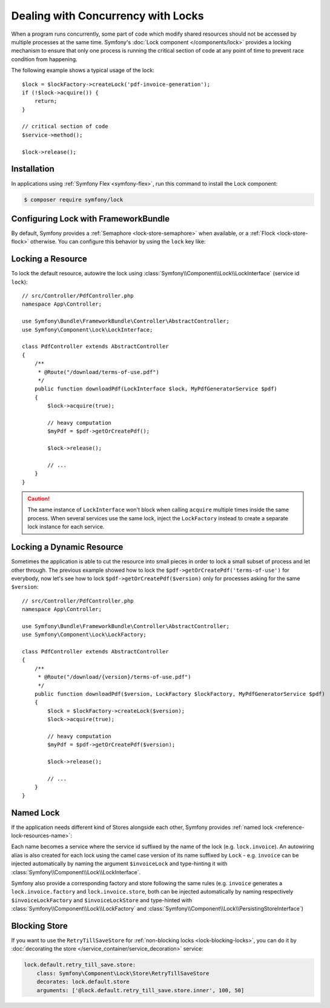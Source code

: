 .. index::
    single: Lock

Dealing with Concurrency with Locks
===================================

When a program runs concurrently, some part of code which modify shared
resources should not be accessed by multiple processes at the same time.
Symfony's :doc:`Lock component </components/lock>` provides a locking mechanism to ensure
that only one process is running the critical section of code at any point of
time to prevent race condition from happening.

The following example shows a typical usage of the lock::

    $lock = $lockFactory->createLock('pdf-invoice-generation');
    if (!$lock->acquire()) {
        return;
    }

    // critical section of code
    $service->method();

    $lock->release();

Installation
------------

In applications using :ref:`Symfony Flex <symfony-flex>`, run this command to
install the Lock component:

.. code-block:: terminal

    $ composer require symfony/lock

Configuring Lock with FrameworkBundle
-------------------------------------

By default, Symfony provides a :ref:`Semaphore <lock-store-semaphore>`
when available, or a :ref:`Flock <lock-store-flock>` otherwise. You can configure
this behavior by using the ``lock`` key like:

.. configuration-block::

    .. code-block:: yaml

        # config/packages/lock.yaml
        framework:
            lock: ~
            lock: 'flock'
            lock: 'flock:///path/to/file'
            lock: 'semaphore'
            lock: 'memcached://m1.docker'
            lock: ['memcached://m1.docker', 'memcached://m2.docker']
            lock: 'redis://r1.docker'
            lock: ['redis://r1.docker', 'redis://r2.docker']
            lock: 'zookeeper://z1.docker'
            lock: 'zookeeper://z1.docker,z2.docker'
            lock: 'sqlite:///%kernel.project_dir%/var/lock.db'
            lock: 'mysql:host=127.0.0.1;dbname=lock'
            lock: 'pgsql:host=127.0.0.1;dbname=lock'
            lock: 'sqlsrv:server=localhost;Database=test'
            lock: 'oci:host=localhost;dbname=test'
            lock: '%env(LOCK_DSN)%'

            # named locks
            lock:
                invoice: ['semaphore', 'redis://r2.docker']
                report: 'semaphore'

    .. code-block:: xml

        <!-- config/packages/lock.xml -->
        <?xml version="1.0" encoding="UTF-8" ?>
        <container xmlns="http://symfony.com/schema/dic/services"
            xmlns:xsi="http://www.w3.org/2001/XMLSchema-instance"
            xmlns:framework="http://symfony.com/schema/dic/symfony"
            xsi:schemaLocation="http://symfony.com/schema/dic/services
                https://symfony.com/schema/dic/services/services-1.0.xsd
                http://symfony.com/schema/dic/symfony https://symfony.com/schema/dic/symfony/symfony-1.0.xsd">

            <framework:config>
                <framework:lock>
                    <framework:resource>flock</framework:resource>

                    <framework:resource>flock:///path/to/file</framework:resource>

                    <framework:resource>semaphore</framework:resource>

                    <framework:resource>memcached://m1.docker</framework:resource>

                    <framework:resource>memcached://m1.docker</framework:resource>
                    <framework:resource>memcached://m2.docker</framework:resource>

                    <framework:resource>redis://r1.docker</framework:resource>

                    <framework:resource>redis://r1.docker</framework:resource>
                    <framework:resource>redis://r2.docker</framework:resource>

                    <framework:resource>zookeeper://z1.docker</framework:resource>

                    <framework:resource>zookeeper://z1.docker,z2.docker</framework:resource>

                    <framework:resource>sqlite:///%kernel.project_dir%/var/lock.db</framework:resource>

                    <framework:resource>mysql:host=127.0.0.1;dbname=lock</framework:resource>

                    <framework:resource>pgsql:host=127.0.0.1;dbname=lock</framework:resource>

                    <framework:resource>sqlsrv:server=localhost;Database=test</framework:resource>

                    <framework:resource>oci:host=localhost;dbname=test</framework:resource>

                    <framework:resource>%env(LOCK_DSN)%</framework:resource>

                    <!-- named locks -->
                    <framework:resource name="invoice">semaphore</framework:resource>
                    <framework:resource name="invoice">redis://r2.docker</framework:resource>
                    <framework:resource name="report">semaphore</framework:resource>
                </framework:lock>
            </framework:config>
        </container>

    .. code-block:: php

        // config/packages/lock.php
        $container->loadFromExtension('framework', [
            'lock' => null,
            'lock' => 'flock',
            'lock' => 'flock:///path/to/file',
            'lock' => 'semaphore',
            'lock' => 'memcached://m1.docker',
            'lock' => ['memcached://m1.docker', 'memcached://m2.docker'],
            'lock' => 'redis://r1.docker',
            'lock' => ['redis://r1.docker', 'redis://r2.docker'],
            'lock' => 'zookeeper://z1.docker',
            'lock' => 'zookeeper://z1.docker,z2.docker',
            'lock' => 'sqlite:///%kernel.project_dir%/var/lock.db',
            'lock' => 'mysql:host=127.0.0.1;dbname=lock',
            'lock' => 'pgsql:host=127.0.0.1;dbname=lock',
            'lock' => 'sqlsrv:server=localhost;Database=test',
            'lock' => 'oci:host=localhost;dbname=test',
            'lock' => '%env(LOCK_DSN)%',

            // named locks
            'lock' => [
                'invoice' => ['semaphore', 'redis://r2.docker'],
                'report' => 'semaphore',
            ],
        ]);

Locking a Resource
------------------

To lock the default resource, autowire the lock using
:class:`Symfony\\Component\\Lock\\LockInterface` (service id ``lock``)::

    // src/Controller/PdfController.php
    namespace App\Controller;

    use Symfony\Bundle\FrameworkBundle\Controller\AbstractController;
    use Symfony\Component\Lock\LockInterface;

    class PdfController extends AbstractController
    {
        /**
         * @Route("/download/terms-of-use.pdf")
         */
        public function downloadPdf(LockInterface $lock, MyPdfGeneratorService $pdf)
        {
            $lock->acquire(true);

            // heavy computation
            $myPdf = $pdf->getOrCreatePdf();

            $lock->release();

            // ...
        }
    }

.. caution::

    The same instance of ``LockInterface`` won't block when calling ``acquire``
    multiple times inside the same process. When several services use the
    same lock, inject the ``LockFactory`` instead to create a separate lock
    instance for each service.

Locking a Dynamic Resource
--------------------------

Sometimes the application is able to cut the resource into small pieces in order
to lock a small subset of process and let other through. The previous example
showed how to lock the ``$pdf->getOrCreatePdf('terms-of-use')`` for everybody,
now let's see how to lock ``$pdf->getOrCreatePdf($version)`` only for
processes asking for the same ``$version``::

    // src/Controller/PdfController.php
    namespace App\Controller;

    use Symfony\Bundle\FrameworkBundle\Controller\AbstractController;
    use Symfony\Component\Lock\LockFactory;

    class PdfController extends AbstractController
    {
        /**
         * @Route("/download/{version}/terms-of-use.pdf")
         */
        public function downloadPdf($version, LockFactory $lockFactory, MyPdfGeneratorService $pdf)
        {
            $lock = $lockFactory->createLock($version);
            $lock->acquire(true);

            // heavy computation
            $myPdf = $pdf->getOrCreatePdf($version);

            $lock->release();

            // ...
        }
    }

Named Lock
----------

If the application needs different kind of Stores alongside each other, Symfony
provides :ref:`named lock <reference-lock-resources-name>`:

.. configuration-block::

    .. code-block:: yaml

        # config/packages/lock.yaml
        framework:
            lock:
                invoice: ['semaphore', 'redis://r2.docker']
                report: 'semaphore'

    .. code-block:: xml

        <!-- config/packages/lock.xml -->
        <?xml version="1.0" encoding="UTF-8" ?>
        <container xmlns="http://symfony.com/schema/dic/services"
            xmlns:xsi="http://www.w3.org/2001/XMLSchema-instance"
            xmlns:framework="http://symfony.com/schema/dic/symfony"
            xsi:schemaLocation="http://symfony.com/schema/dic/services
                https://symfony.com/schema/dic/services/services-1.0.xsd
                http://symfony.com/schema/dic/symfony https://symfony.com/schema/dic/symfony/symfony-1.0.xsd">

            <framework:config>
                <framework:lock>
                    <framework:resource name="invoice">semaphore</framework:resource>
                    <framework:resource name="invoice">redis://r2.docker</framework:resource>
                    <framework:resource name="report">semaphore</framework:resource>
                </framework:lock>
            </framework:config>
        </container>

    .. code-block:: php

        // config/packages/lock.php
        $container->loadFromExtension('framework', [
            'lock' => [
                'invoice' => ['semaphore', 'redis://r2.docker'],
                'report' => 'semaphore',
            ],
        ]);

Each name becomes a service where the service id suffixed by the name of the
lock (e.g. ``lock.invoice``). An autowiring alias is also created for each lock
using the camel case version of its name suffixed by ``Lock`` - e.g. ``invoice``
can be injected automatically by naming the argument ``$invoiceLock`` and
type-hinting it with :class:`Symfony\\Component\\Lock\\LockInterface`.

Symfony also provide a corresponding factory and store following the same rules
(e.g. ``invoice`` generates a ``lock.invoice.factory`` and
``lock.invoice.store``, both can be injected automatically by naming
respectively ``$invoiceLockFactory`` and ``$invoiceLockStore`` and type-hinted
with :class:`Symfony\\Component\\Lock\\LockFactory` and
:class:`Symfony\\Component\\Lock\\PersistingStoreInterface`)

Blocking Store
--------------

If you want to use the ``RetryTillSaveStore`` for :ref:`non-blocking locks <lock-blocking-locks>`,
you can do it by :doc:`decorating the store </service_container/service_decoration>` service:

.. code-block:: yaml

    lock.default.retry_till_save.store:
        class: Symfony\Component\Lock\Store\RetryTillSaveStore
        decorates: lock.default.store
        arguments: ['@lock.default.retry_till_save.store.inner', 100, 50]
